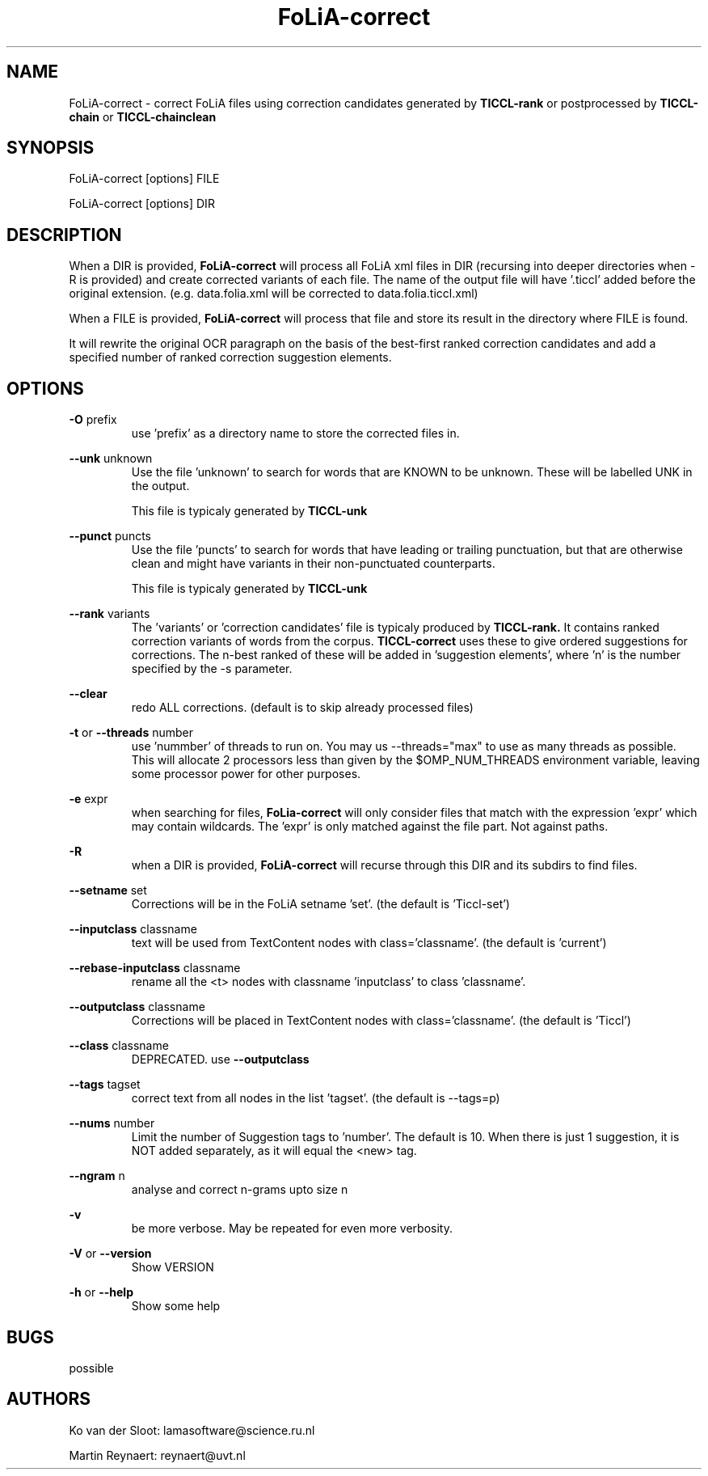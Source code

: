 .TH FoLiA-correct 1 "2021 jan 19"

.SH NAME
FoLiA-correct - correct FoLiA files using correction candidates generated by
.B TICCL-rank
or postprocessed by
.B TICCL-chain
or
.B TICCL-chainclean

.SH SYNOPSIS
FoLiA-correct [options] FILE

FoLiA-correct [options] DIR

.SH DESCRIPTION

When a DIR is provided,
.B FoLiA-correct
will process all FoLiA xml files in DIR (recursing into deeper directories
when -R is provided) and create corrected variants of each file.
The name of the output file will have '.ticcl' added before the original
extension. (e.g. data.folia.xml will be corrected to data.folia.ticcl.xml)

When a FILE is provided,
.B FoLiA-correct
will process that file and store its result in the directory where FILE is
found.

It will rewrite the original OCR paragraph on the basis of the best-first ranked correction candidates and add a specified number of ranked correction suggestion elements.

.SH OPTIONS

.B -O
prefix
.RS
use 'prefix' as a directory name to store the corrected files in.
.RE

.B --unk
unknown
.RS
Use the file 'unknown' to search for words that are KNOWN to be unknown.
These will be labelled UNK in the output.

This file is typicaly generated by
.B TICCL-unk
.RE

.B --punct
puncts
.RS
Use the file 'puncts' to search for words that have leading or trailing
punctuation, but that are otherwise clean and might have variants in their
non-punctuated counterparts.

This file is typicaly generated by
.B TICCL-unk

.RE

.B --rank
variants
.RS
The 'variants' or 'correction candidates' file is typicaly produced by
.B TICCL-rank.
It contains ranked correction variants of words from the corpus.
.B TICCL-correct
uses these to give ordered suggestions for corrections. The n-best ranked of these will be added in 'suggestion elements', where 'n' is the number specified by the -s parameter.
.RE

.B --clear
.RS
redo ALL corrections. (default is to skip already processed files)
.RE

.B -t
or
.B --threads
number
.RS
use 'nummber' of threads to run on. You may us --threads="max" to use as many
threads as possible. This will allocate 2 processors less than given by the
$OMP_NUM_THREADS environment variable, leaving some processor power for other
purposes.
.RE

.B -e
expr
.RS
when searching for files,
.B FoLia-correct
will only consider files that match with the expression 'expr' which may
contain wildcards. The 'expr' is only matched against the file part.
Not against paths.
.RE

.B -R
.RS
when a DIR is provided,
.B FoLiA-correct
will recurse through this DIR and its subdirs to find files.
.RE

.B --setname
set
.RS
Corrections will be in the FoLiA setname 'set'. (the default is 'Ticcl-set')
.RE

.B --inputclass
classname
.RS
text will be used from TextContent nodes with class='classname'. (the
default is 'current')
.RE

.B --rebase-inputclass
classname
.RS
rename all the <t> nodes with classname 'inputclass' to class 'classname'.
.RE

.B --outputclass
classname
.RS
Corrections will be placed in TextContent nodes with class='classname'. (the
default is 'Ticcl')
.RE

.B --class
classname
.RS
DEPRECATED. use
.B --outputclass
.RE

.B --tags
tagset
.RS
 correct text from all nodes in the list 'tagset'. (the default is --tags=p)
.RE

.B --nums
number
.RS
Limit the number of Suggestion tags to 'number'. The default is 10.
When there is just 1 suggestion, it is NOT added separately, as it will equal
the <new> tag.

.RE

.B --ngram
n
.RS
analyse and correct n-grams upto size n
.RE

.B -v
.RS
be more verbose. May be repeated for even more verbosity.
.RE

.B -V
or
.B --version
.RS
Show VERSION
.RE

.B -h
or
.B --help
.RS
Show some help
.RE

.SH BUGS
possible

.SH AUTHORS
Ko van der Sloot: lamasoftware@science.ru.nl

Martin Reynaert: reynaert@uvt.nl
